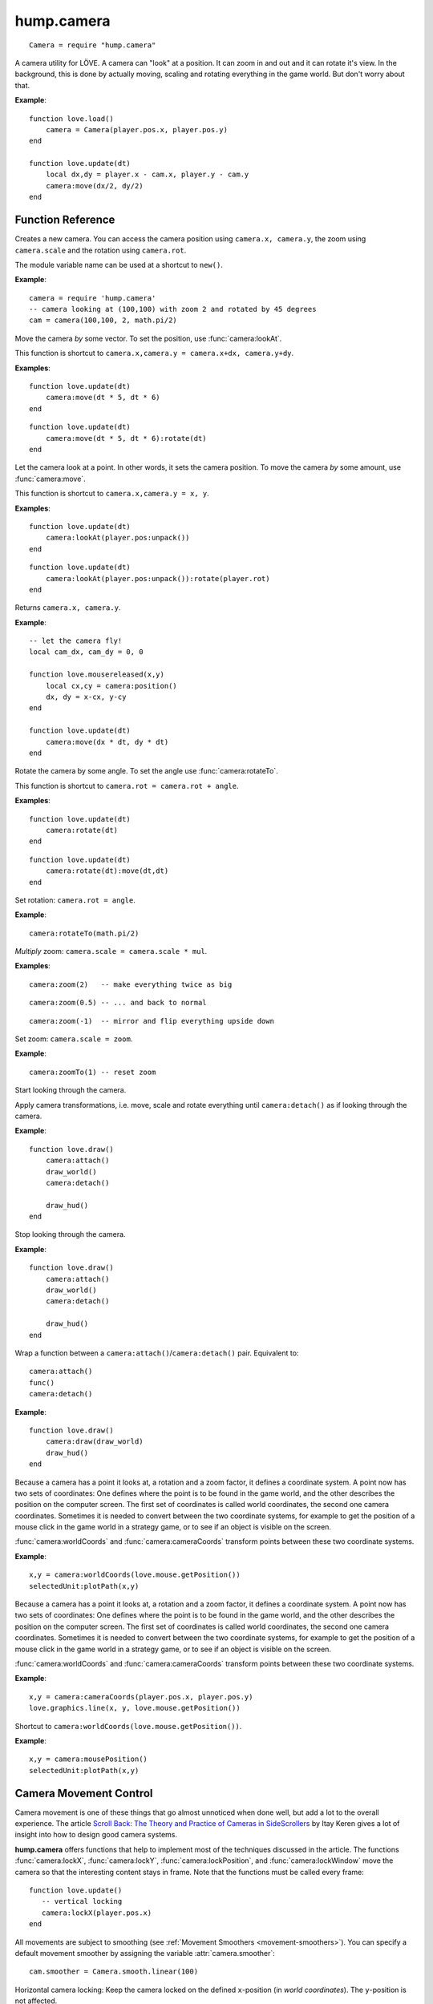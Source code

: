 hump.camera
===========

::

    Camera = require "hump.camera"

A camera utility for LÖVE. A camera can "look" at a position. It can zoom in
and out and it can rotate it's view. In the background, this is done by
actually moving, scaling and rotating everything in the game world. But don't
worry about that.

**Example**::

    function love.load()
        camera = Camera(player.pos.x, player.pos.y)
    end

    function love.update(dt)
        local dx,dy = player.x - cam.x, player.y - cam.y
        camera:move(dx/2, dy/2)
    end


Function Reference
------------------

.. function:: Camera.new(x,y, zoom, rot)

   :param numbers x,y:  Point for the camera to look at. (optional)
   :param number zoom:  Camera zoom. (optional)
   :param number rot:  Camera rotation in radians. (optional)
   :returns: A new camera.


Creates a new camera. You can access the camera position using ``camera.x,
camera.y``, the zoom using ``camera.scale`` and the rotation using ``camera.rot``.

The module variable name can be used at a shortcut to ``new()``.

**Example**::

    camera = require 'hump.camera'
    -- camera looking at (100,100) with zoom 2 and rotated by 45 degrees
    cam = camera(100,100, 2, math.pi/2)


.. function:: camera:move(dx,dy)

   :param numbers dx,dy:  Direction to move the camera.
   :returns: The camera.


Move the camera *by* some vector. To set the position, use
:func:`camera:lookAt`.

This function is shortcut to ``camera.x,camera.y = camera.x+dx, camera.y+dy``.

**Examples**::

    function love.update(dt)
        camera:move(dt * 5, dt * 6)
    end

::

    function love.update(dt)
        camera:move(dt * 5, dt * 6):rotate(dt)
    end


.. function:: camera:lookAt(x,y)

   :param numbers x,y:  Position to look at.
   :returns: The camera.


Let the camera look at a point. In other words, it sets the camera position. To
move the camera *by* some amount, use :func:`camera:move`.

This function is shortcut to ``camera.x,camera.y = x, y``.

**Examples**::

    function love.update(dt)
        camera:lookAt(player.pos:unpack())
    end

::

    function love.update(dt)
        camera:lookAt(player.pos:unpack()):rotate(player.rot)
    end

.. function:: camera:position()

   :returns: ``x,y`` -- Camera position.


Returns ``camera.x, camera.y``.

**Example**::

    -- let the camera fly!
    local cam_dx, cam_dy = 0, 0

    function love.mousereleased(x,y)
        local cx,cy = camera:position()
        dx, dy = x-cx, y-cy
    end

    function love.update(dt)
        camera:move(dx * dt, dy * dt)
    end


.. function:: camera:rotate(angle)

   :param number angle: Rotation angle in radians
   :returns: The camera.


Rotate the camera by some angle. To set the angle use :func:`camera:rotateTo`.

This function is shortcut to ``camera.rot = camera.rot + angle``.

**Examples**::

    function love.update(dt)
        camera:rotate(dt)
    end

::

    function love.update(dt)
        camera:rotate(dt):move(dt,dt)
    end


.. function:: camera:rotateTo(angle)

   :param number angle: Rotation angle in radians
   :returns: The camera.

Set rotation: ``camera.rot = angle``.

**Example**::

    camera:rotateTo(math.pi/2)


.. function:: camera:zoom(mul)

   :param number mul:  Zoom change. Should be > 0.
   :returns: The camera.


*Multiply* zoom: ``camera.scale = camera.scale * mul``.

**Examples**::

    camera:zoom(2)   -- make everything twice as big

::

    camera:zoom(0.5) -- ... and back to normal

::

    camera:zoom(-1)  -- mirror and flip everything upside down


.. function:: camera:zoomTo(zoom)

   :param number zoom:  New zoom.
   :returns: The camera.


Set zoom: ``camera.scale = zoom``.

**Example**::

    camera:zoomTo(1) -- reset zoom


.. function:: camera:attach()

Start looking through the camera.

Apply camera transformations, i.e. move, scale and rotate everything until
``camera:detach()`` as if looking through the camera.

**Example**::

    function love.draw()
        camera:attach()
        draw_world()
        camera:detach()

        draw_hud()
    end


.. function:: camera:detach()

Stop looking through the camera.

**Example**::

    function love.draw()
        camera:attach()
        draw_world()
        camera:detach()

        draw_hud()
    end


.. function:: camera:draw(func)

   :param function func:  Drawing function to be wrapped.

Wrap a function between a ``camera:attach()``/``camera:detach()`` pair.
Equivalent to::

    camera:attach()
    func()
    camera:detach()


**Example**::

    function love.draw()
        camera:draw(draw_world)
        draw_hud()
    end


.. function:: camera:worldCoords(x, y)

   :param numbers x, y:  Point to transform.
   :returns: ``x,y`` -- Transformed point.

Because a camera has a point it looks at, a rotation and a zoom factor, it
defines a coordinate system. A point now has two sets of coordinates: One
defines where the point is to be found in the game world, and the other
describes the position on the computer screen. The first set of coordinates is
called world coordinates, the second one camera coordinates. Sometimes it is
needed to convert between the two coordinate systems, for example to get the
position of a mouse click in the game world in a strategy game, or to see if an
object is visible on the screen.

:func:`camera:worldCoords` and :func:`camera:cameraCoords` transform points
between these two coordinate systems.

**Example**::

    x,y = camera:worldCoords(love.mouse.getPosition())
    selectedUnit:plotPath(x,y)


.. function:: camera:cameraCoords(x, y)

   :param numbers x, y:  Point to transform.
   :returns: ``x,y`` -- Transformed point.


Because a camera has a point it looks at, a rotation and a zoom factor, it
defines a coordinate system. A point now has two sets of coordinates: One
defines where the point is to be found in the game world, and the other
describes the position on the computer screen. The first set of coordinates is
called world coordinates, the second one camera coordinates. Sometimes it is
needed to convert between the two coordinate systems, for example to get the
position of a mouse click in the game world in a strategy game, or to see if an
object is visible on the screen.

:func:`camera:worldCoords` and :func:`camera:cameraCoords` transform points
between these two coordinate systems.

**Example**::

    x,y = camera:cameraCoords(player.pos.x, player.pos.y)
    love.graphics.line(x, y, love.mouse.getPosition())


.. function:: camera:mousePosition()

   :returns: Mouse position in world coordinates.


Shortcut to ``camera:worldCoords(love.mouse.getPosition())``.

**Example**::

    x,y = camera:mousePosition()
    selectedUnit:plotPath(x,y)


Camera Movement Control
-----------------------

Camera movement is one of these things that go almost unnoticed when done well,
but add a lot to the overall experience.
The article `Scroll Back: The Theory and Practice of Cameras in SideScrollers
<http://gamasutra.com/blogs/ItayKeren/20150511/243083/Scroll_Back_The_Theory_and_Practice_of_Cameras_in_SideScrollers.php>`_
by Itay Keren gives a lot of insight into how to design good camera systems.

**hump.camera** offers functions that help to implement most of the techniques
discussed in the article. The functions :func:`camera:lockX`,
:func:`camera:lockY`, :func:`camera:lockPosition`, and :func:`camera:lockWindow`
move the camera so that the interesting content stays in frame.
Note that the functions must be called every frame::

    function love.update()
       -- vertical locking
       camera:lockX(player.pos.x)
    end


All movements are subject to smoothing (see :ref:`Movement Smoothers
<movement-smoothers>`).
You can specify a default movement smoother by assigning the variable
:attr:`camera.smoother`::

    cam.smoother = Camera.smooth.linear(100)



.. function:: camera:lockX(x, smoother, ...)

   :param number x: X coordinate (in world coordinates) to lock to.
   :param function smoother: Movement smoothing override. (optional)
   :param mixed ...: Additional parameters to the smoothing function. (optional)

Horizontal camera locking: Keep the camera locked on the defined ``x``-position
(in *world coordinates*). The ``y``-position is not affected.

You can define an off-center locking position by "aiming" the camera left or
right of your actual target. For example, to center the player 20 pixels to the
*left* of the screen, aim 20 pixels to it's *right* (see examples).

**Examples**::

    -- lock on player vertically
    camera:lockX(player.x)

::

    -- ... with linear smoothing at 25 px/s
    camera:lockX(player.x, Camera.smooth.linear(25))

::

    -- lock player 20px left of center
    camera:lockX(player.x + 20)



.. function:: camera:lockY(y, smoother, ...)

   :param number y: Y coordinate (in world coordinates) to lock to.
   :param function smoother: Movement smoothing override. (optional)
   :param mixed ...: Additional parameters to the smoothing function. (optional)

Vertical camera locking: Keep the camera locked on the defined ``y``-position
(in *world coordinates*). The ``x``-position is not affected.

You can define an off-center locking position by "aiming" the camera above or
below your actual target. For example, to center the player 20 pixels *below* the
screen center, aim 20 pixels *above* it (see examples).

**Examples**::

    -- lock on player horizontally
    camera:lockY(player.y)

::

    -- ... with damped smoothing with a stiffness of 10
    camera:lockY(player.y, Camera.smooth.damped(10))

::

    -- lock player 20px below the screen center
    camera:lockY(player.y - 20)



.. function:: camera:lockPosition(x,y, smoother, ...)

   :param numbers x,y: Position (in world coordinates) to lock to.
   :param function smoother: Movement smoothing override. (optional)
   :param mixed ...: Additional parameters to the smoothing function. (optional)

Horizontal and vertical camera locking: Keep the camera locked on the defined
position (in *world coordinates*).

You can define an off-center locking position by "aiming" the camera to the
opposite direction away from your real target.
For example, to center the player 10 pixels to the *left* and 20 pixels *above*
the screen center, aim 10 pixels to the *right* and 20 pixels *below*.

**Examples**::

    -- lock on player
    camera:lockPosition(player.x, player.y)

::

    -- lock 50 pixels into player's aiming direction
    camera:lockPosition(player.x - player.aiming.x * 50, player.y - player.aiming.y * 50)



.. function:: camera:lockWindow(x,y, x_min, x_max, y_min, y_max, smoother, ...)

   :param numbers x,y: Position (in world coordinates) to lock to.
   :param numbers x_min: Upper left X coordinate of the camera window *(in camera coordinates!)*.
   :param numbers x_max: Lower right X coordinate of the camera window *(in camera coordinates!)*.
   :param numbers y_min: Upper left Y coordinate of the camera window *(in camera coordinates!)*.
   :param numbers y_max: Lower right Y coordinate of the camera window *(in camera coordinates!)*.
   :param function smoother: Movement smoothing override. (optional)
   :param mixed ...: Additional parameters to the smoothing function. (optional)

The most powerful locking method: Lock camera to ``x,y``, but only move the
camera if the position would be out of the screen-rectangle defined by ``x_min``,
``x_max``, ``y_min``, ``y_max``.

.. note::
   The locking window is defined in camera coordinates, whereas the position to
   lock to is defined in world coordinates!

All of the other locking methods can be implemented by window locking. For
position locking, set ``x_min = x_max`` and ``y_min = y_max``.
Off-center locking can be done by defining the locking window accordingly.

**Examples**::

    -- lock on player
    camera:lock(player.x, player.y)

.. attribute:: camera.smoother

The default smoothing operator. Must be a ``function`` with the following
prototype::

    function customSmoother(dx,dy, ...)
        do_stuff()
        return new_dx,new_dy
    end

where ``dx,dy`` is the offset the camera would move before smoothing and
``new_dx, new_dy`` is the offset the camera should move after smoothing.


.. function:: camera:setLimits(left, top, width, height)

   :param numbers left, top: Left-top corner of the world.
   :param numbers width, height: Width and height of the world.

It restricts the movement of your camera by the dimensions of the world.

**Examples**::

    -- lock on the world
    camera:setLimits(0, 0, world.width, world.height)

.. _movement-smoothers:

Movement Smoothers
^^^^^^^^^^^^^^^^^^

It is not always desirable that the camera instantly locks on a target.
`Platform snapping
<http://gamasutra.com/blogs/ItayKeren/20150511/243083/Scroll_Back_The_Theory_and_Practice_of_Cameras_in_SideScrollers.php#h.rncuomopycy0>`_,
for example, would look terrible if the camera would instantly jump to the
focussed platform.
Smoothly moving the camera to the locked position can also give the illusion of
a camera operator an add to the overall feel of your game.

**hump.camera** allows to smooth the movement by either passing movement
smoother functions to the locking functions or by setting a default smoother
(see :attr:`camera.smoother`).

Smoothing functions must have the following prototype::

    function customSmoother(dx,dy, ...)
        do_stuff()
        return new_dx,new_dy
    end

where ``dx,dy`` is the offset the camera would move before smoothing and
``new_dx, new_dy`` is the offset the camera should move after smoothing.

This is a simple "rubber-band" smoother::

    function rubber_band(dx,dy)
        local dt = love.timer.getDelta()
        return dx*dt, dy*dt
    end

**hump.camera** defines generators for the most common smoothers:

.. function:: Camera.smooth.none()

   :returns: Smoothing function.

Dummy smoother: does not smooth the motion.

**Example**::

    cam.smoother = Camera.smooth.none()


.. function:: Camera.smooth.linear(speed)

   :param number speed: Smoothing speed.
   :returns: Smoothing function.

Smoothly moves the camera towards to snapping goal with constant speed.

**Examples**::

   cam.smoother = Camera.smooth.linear(100)

::

    -- warning: creates a function every frame!
    camera:lockX(player.x, Camera.smooth.linear(25))


.. function:: Camera.smooth.damped(stiffness)

   :param number stiffness: Speed of the camera movement.
   :returns: Smoothing function.

Smoothly moves the camera towards the goal with a speed proportional to the
distance to the target.
Stiffness defines the speed of the motion: Higher values mean that the camera
moves more quickly.

**Examples**::

   cam.smoother = Camera.smooth.damped(10)

::

    -- warning: creates a function every frame!
    camera:lockPosition(player.x, player.y, Camera.smooth.damped(2))
